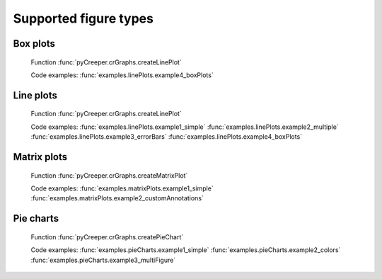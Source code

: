 ===================================================
Supported figure types
===================================================

----------------------------
Box plots
----------------------------
.. figure:: ../exampleOutput/linePlot_boxPlots2.png
    :scale: 100%

    Function :func:`pyCreeper.crGraphs.createLinePlot`

    Code examples:
    :func:`examples.linePlots.example4_boxPlots`

----------------------------
Line plots
----------------------------
.. figure:: ../exampleOutput/linePlot_errorBars2.png
    :scale: 100%

    Function :func:`pyCreeper.crGraphs.createLinePlot`

    Code examples:
    :func:`examples.linePlots.example1_simple`
    :func:`examples.linePlots.example2_multiple`
    :func:`examples.linePlots.example3_errorBars`
    :func:`examples.linePlots.example4_boxPlots`


----------------------------
Matrix plots
----------------------------
.. figure:: ../exampleOutput/matrixPlot_fullAnnotations.png
    :scale: 100%

    Function :func:`pyCreeper.crGraphs.createMatrixPlot`

    Code examples:
    :func:`examples.matrixPlots.example1_simple`
    :func:`examples.matrixPlots.example2_customAnnotations`

----------------------------
Pie charts
----------------------------
.. figure:: ../exampleOutput/pieChart_large.png
    :scale: 100%

    Function :func:`pyCreeper.crGraphs.createPieChart`

    Code examples:
    :func:`examples.pieCharts.example1_simple`
    :func:`examples.pieCharts.example2_colors`
    :func:`examples.pieCharts.example3_multiFigure`